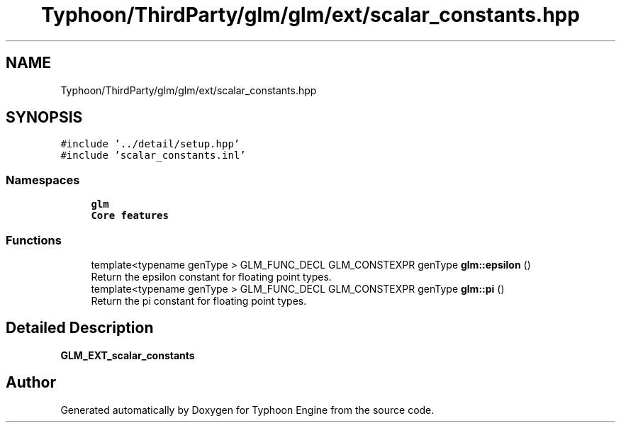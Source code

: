 .TH "Typhoon/ThirdParty/glm/glm/ext/scalar_constants.hpp" 3 "Sat Jul 20 2019" "Version 0.1" "Typhoon Engine" \" -*- nroff -*-
.ad l
.nh
.SH NAME
Typhoon/ThirdParty/glm/glm/ext/scalar_constants.hpp
.SH SYNOPSIS
.br
.PP
\fC#include '\&.\&./detail/setup\&.hpp'\fP
.br
\fC#include 'scalar_constants\&.inl'\fP
.br

.SS "Namespaces"

.in +1c
.ti -1c
.RI " \fBglm\fP"
.br
.RI "\fBCore features\fP "
.in -1c
.SS "Functions"

.in +1c
.ti -1c
.RI "template<typename genType > GLM_FUNC_DECL GLM_CONSTEXPR genType \fBglm::epsilon\fP ()"
.br
.RI "Return the epsilon constant for floating point types\&. "
.ti -1c
.RI "template<typename genType > GLM_FUNC_DECL GLM_CONSTEXPR genType \fBglm::pi\fP ()"
.br
.RI "Return the pi constant for floating point types\&. "
.in -1c
.SH "Detailed Description"
.PP 
\fBGLM_EXT_scalar_constants\fP 
.SH "Author"
.PP 
Generated automatically by Doxygen for Typhoon Engine from the source code\&.
